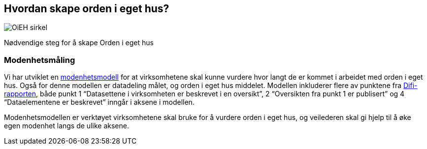 
== Hvordan skape orden i eget hus?

image::OiEH_sirkel.png[]

Nødvendige steg for å skape Orden i eget hus

=== Modenhetsmåling

Vi har utviklet en https://www.digdir.no/digitale-felleslosninger/modenhetsmodell-orden-i-eget-hus/2124[modenhetsmodell] for at virksomhetene skal kunne vurdere hvor langt de er kommet i arbeidet med orden i eget hus. Også for denne modellen er datadeling målet, og orden i eget hus middelet. Modellen inkluderer flere av punktene fra https://www.digdir.no/sites/sogn/files/2020-12/rapport-informasjonsforvaltning-i-offentleg-sektor-2013-10-10.pdf[Difi-rapporten], både punkt 1 “Datasettene i virksomheten er beskrevet i en oversikt”, 2 “Oversikten fra punkt 1 er publisert” og 4 “Dataelementene er beskrevet” inngår i aksene i modellen.

Modenhetsmodellen er verktøyet virksomhetene skal bruke for å vurdere orden i eget hus, og veilederen skal gi hjelp til å øke egen modenhet langs de ulike aksene.
